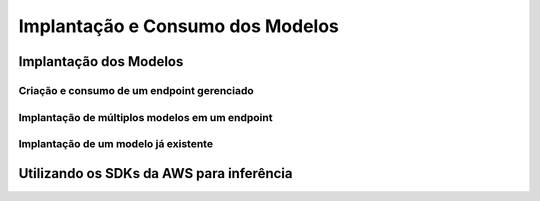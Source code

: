 ***********************************
Implantação e Consumo dos Modelos
***********************************

Implantação dos Modelos
-------------------------------------------

------------------------------------------------
Criação e consumo de um endpoint gerenciado
------------------------------------------------

------------------------------------------------
Implantação de múltiplos modelos em um endpoint
------------------------------------------------

------------------------------------------------
Implantação de um modelo já existente
------------------------------------------------

Utilizando os SDKs da AWS para inferência
-------------------------------------------